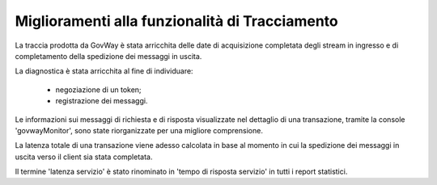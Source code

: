 Miglioramenti alla funzionalità di Tracciamento
------------------------------------------------

La traccia prodotta da GovWay è stata arricchita delle date di acquisizione completata degli stream in ingresso e di completamento della spedizione dei messaggi in uscita.

La diagnostica è stata arricchita al fine di individuare:

	- negoziazione di un token;

	- registrazione dei messaggi.

Le informazioni sui messaggi di richiesta e di risposta visualizzate nel dettaglio di una transazione, tramite la console 'govwayMonitor', sono state riorganizzate per una migliore comprensione.

La latenza totale di una transazione viene adesso calcolata in base al momento in cui la spedizione dei messaggi in uscita verso il client sia stata completata.

Il termine 'latenza servizio' è stato rinominato in 'tempo di risposta servizio' in tutti i report statistici.


